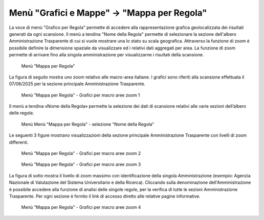 Menù "Grafici e Mappe" -> "Mappa per Regola"
==============================================

La voce di menù "Grafico per Regola" permette di accedere alla rappresentazione grafica geolocalizzata dei risultati generati da ogni scansione. Il menù a tendina "Nome della Regola" permette di selezionare la sezione dell'albero Amministrazione Trasparente di cui si vuole mostrare una lo stato su scala geografica.
Attraverso la funzione di zoom è possibile definire la dimensione spaziale da visualizzare ed i relativi dati aggregati per area. La funzione di zoom permette di arrivare fino alla singola amministrazione per visualizzarne i risultati della scansione.

.. _mappa-per-regola-menu-img:
.. figure:: images/ui-mappa_per_regola_menu.png
  :width: 800
  :alt: Menù "Mappa per Regola"

  Menù "Mappa per Regola"

La figura di seguito mostra uno zoom relativo alle macro-area italiane. I grafici sono riferiti alla scansione effettuata il 07/06/2025 per la sezione principale Amministrazione Trasparente.

.. _mappa-per-regola-zoom-1-img:
.. figure:: images/ui-mappa_per_regola_zoom-1.png
  :width: 800
  :alt: Menù "Mappa per Regola" - Grafici per macro aree zoom 1

  Menù "Mappa per Regola" - Grafici per macro aree zoom 1

Il menù a tendina «Nome della Regola» permette la selezione dei dati di scansione relativi alle varie sezioni dell’albero delle regole.

.. _mappa-per-regola-selezione-regola-img:
.. figure:: images/ui-mappa_per_regola_selezione-regola.png
  :width: 800
  :alt: Menù "Mappa per Regola" - selezione "Nome della Regola"

  Menù Menù "Mappa per Regola" - selezione "Nome della Regola"

Le seguenti 3 figure mostrano visualizzazioni della sezione principale Amministrazione Trasparente con livelli di zoom differenti.

.. _mappa-per-regola-zoom-2-img:
.. figure:: images/ui-mappa_per_regola_zoom-2.png
  :width: 800
  :alt: Menù "Mappa per Regola" - Grafici per macro aree zoom 2

  Menù "Mappa per Regola" - Grafici per macro aree zoom 2

.. _mappa-per-regola-zoom-3-img:
.. figure:: images/ui-mappa_per_regola_zoom-3.png
  :width: 800
  :alt: Menù "Mappa per Regola" - Grafici per macro aree zoom 3

  Menù "Mappa per Regola" - Grafici per macro aree zoom 3

La figura di sotto mostra il livello di zoom massimo con identificazione della singola Amministrazione (esempio: Agenzia Nazionale di Valutazione del Sistema Universitario e della Ricerca). Cliccando sulla denominazione dell'Amministrazione è possibile accedere alla funzione di analisi delle singole regole, per la verifica di tutte le sezioni Amministrazione Trasparente. Per ogni sezione è fornito il link di accesso diretto alle relative pagine informative.

.. _mappa-per-regola-zoom-4-img:
.. figure:: images/ui-mappa_per_regola_zoom-4.png
  :width: 800
  :alt: Menù "Mappa per Regola" - Grafici per macro aree zoom 4

  Menù "Mappa per Regola" - Grafici per macro aree zoom 4
